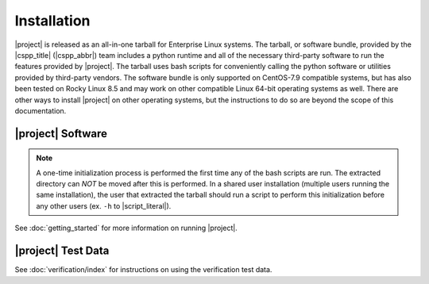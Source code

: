 Installation
============

|project| is released as an all-in-one tarball for
Enterprise Linux systems. The tarball, or software bundle, provided by the
|cspp_title| (|cspp_abbr|) team
includes a python runtime and all of the necessary third-party software
to run the features provided by |project|.
The tarball uses bash scripts for conveniently
calling the python software or utilities provided by third-party
vendors.  The software bundle is only supported on CentOS-7.9 compatible systems,
but has also been tested on Rocky Linux 8.5 and may work on other
compatible Linux 64-bit operating systems as well.  There are other ways to install
|project| on other operating systems, but the instructions to do so are
beyond the scope of this documentation.

.. ifconfig:: is_geo2grid

    Please
    `Contact Us <http://cimss.ssec.wisc.edu/contact-form/index.php?name=CSPP%20Geo%20Questions>`__
    if you have questions about installation.

.. ifconfig:: not is_geo2grid

    Please
    `Contact Us <http://cimss.ssec.wisc.edu/contact-form/index.php?name=CSPP%20Questions>`__
    if you have questions about installation.

|project| Software
------------------


.. ifconfig:: is_geo2grid

    The |project| tarball can be downloaded from the CSPP Geo website:
    http://cimss.ssec.wisc.edu/csppgeo/

    To install the software, unpack the tarball:

    .. code-block:: bash

        tar xf CSPP_GEO2GRID_V1.1.tar.gz

    This will create a |project| software bundle directory, ``geo2grid_v_1_1``.
    To simplify calling scripts included in the bundle the following line should
    be added to your ``.bash_profile``:

    .. code-block:: bash

        export GEO2GRID_HOME=/path/to/geo2grid_v_1_1

    All other environment information needed to run is automatically loaded by the
    scripts provided by |project|. Scripts are typically invoked using:

    .. code-block:: bash

        $GEO2GRID_HOME/bin/<g2g_script.sh> ...

    To execute commands without including the preceding directory path,
    or if using in a script in its own background environment, then set
    the path to include the /bin directory:

    .. code-block:: bash

        export PATH=$PATH:$GEO2GRID_HOME/bin

    The example invocations in this document assume you have added this
    to your PATH.

.. ifconfig:: not is_geo2grid

    The |project| tarball can be downloaded from the CSPP LEO website:
    http://cimss.ssec.wisc.edu/cspp/

    To install the software, unpack the tarball:

    .. code-block:: bash

        tar xf CSPP_POLAR2GRID_V3.0.tar.gz

    This will create a Polar2Grid software bundle directory, ``polar2grid_v_3_0``.
    To simplify calling scripts included in the bundle the following line should
    be added to your ``.bash_profile``:

    .. code-block:: bash

        export POLAR2GRID_HOME=/path/to/softwarebundle

    All other environment information needed to run is automatically loaded by the
    scripts provided by Polar2Grid. Scripts are typically invoked using:

    .. code-block:: bash

        $POLAR2GRID_HOME/bin/<p2g_script.sh> ...

    To execute commands without including the preceding directory path,
    or if using in a script in its own background environment, then set
    the path to include the /bin directory:

    .. code-block:: bash

        export PATH=$PATH:$POLAR2GRID_HOME/bin

.. note::

    A one-time initialization process is performed the first time any of
    the bash scripts are run. The extracted directory can *NOT* be moved
    after this is performed. In a shared user installation (multiple users
    running the same installation), the user that extracted the tarball
    should run a script to perform this initialization before any other
    users (ex. ``-h`` to |script_literal|).

See :doc:`getting_started` for more information on running |project|.

|project| Test Data
-------------------

.. ifconfig:: is_geo2grid

    To confirm a successful installation download the following verification
    test data set:

    .. code-block:: bash

        CSPP_GEO2GRID_V1.1_TEST_DATA.tar.gz

    The test data should be unpacked in a directory separate from the |project|
    installation:

    .. code-block:: bash

        cd $HOME
        tar xf CSPP_GEO2GRID_V1.1_TEST_DATA.tar.gz

    This will create a ``geo2grid_test`` directory containing the test input,
    output, and verification scripts for the ABI instrument.

.. ifconfig:: not is_geo2grid

    To confirm a successful installation download the following verification
    test data set:

    .. code-block:: bash

        CSPP_POLAR2GRID_V3.0_TEST_DATA.tar.gz

    The test data should be unpacked in a directory separate from the |project|
    installation:

    .. code-block:: bash

        cd $HOME
        tar xf CSPP_POLAR2GRID_V3.0_TEST_DATA.tar.gz

    This will create a ``polar2grid_test`` directory containing the test input,
    output, and verification scripts for both MODIS and VIIRS instruments.

See :doc:`verification/index` for instructions on using the verification
test data.
